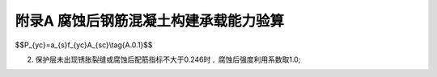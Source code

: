 附录A 腐蚀后钢筋混凝土构建承载能力验算
==============================================

.. raw:: html

 <p><a href="#idA.0.1"> A.0.1</a> <span id="idA.0.1">腐蚀后钢筋混个凝土构建承载能力验算可按现行行业标准《水运工程混凝土结构设计规范》(JTS 151)的规定执行。腐蚀钢筋的抗力可按<a href="#ideqA.0.1">式(A.0.1)</a> <span id="ideqA.0.1">计算：</span></p>

$$P_{yc}=a_{s}f_{yc}A_{sc}\\tag{A.0.1}$$

.. raw:: html

 <p><a href="#idA.0.2"> A.0.2</a> <span id="idA.0.2">腐蚀后钢筋强度设计值的确定应符合下列规定。</span></p>

 <p><a href="#idA.0.2.1"> A.0.2.1</a> <span id="idA.0.2.1">截面损失率不大于5%且腐蚀比较均匀的钢筋,腐蚀后钢筋强度设计值可按原钢筋强度设计值取用。
 <p><a href="#idA.0.2.2"> A.0.2.2</a> <span id="idA.0.2.2">截面损失率大于5%且不大于10%的钢筋,或截面损失率不大于5%且腐蚀不均匀的钢筋,腐蚀后钢筋强度设计值可按<a href="#ideqA.0.2">式(A.0.2)</a> <span id="ideqA.0.2">计算：
 <p><a href="#idA.0.2.3"> A.0.2.3</a> <span id="idA.0.2.3">腐蚀后钢筋强度利用系数的确定应符合下列规定。
 <p><a href="#idA.0.3"> A.0.3</a> <span id="idA.0.3">腐蚀后钢筋强度利用系数的确定应符合下列规定。</span></p>
 <p><a href="#idA.0.3.1"> A.0.3.1</a> <span id="idA.0.3.1">受拉钢筋腐蚀后强度利用系数可按下列规定选取：
 <ol>
 <li>腐蚀后配筋指标按<a href="#ideqA.0.3-1">式(A.0.3-1)</a> <span id="ideqA.0.3-1">计算:</li>
 </ol>

2. 保护层未出现锈胀裂缝或腐蚀后配筋指标不大于0.246时 :math:`,` 腐蚀后强度利用系数取1.0;
 
.. raw:: html

 <ol start='3'>
 <li>保护层开裂,钢筋腐蚀深度小于0.3mm,且腐蚀后配筋指标大于0.246时，腐蚀后钢筋强度利用系数按<a href="#ideqA.0.3-1">式(A.0.3-2)</a> <span id="ideqA.0.3-1">计算:</li>
 </ol> 
 <p><a href="#idA.0.4"> A.0.4</a> <span id="idA.0.4">受压混凝土构件计算应采用等效截面，等效截面尺寸可按下列公式计算：</span></p>

 <p><a href="#idA.0.5"> A.0.5</a> <span id="idA.0.5">保护层损伤系数可按<a href="#BA05">表A.0.5</a>确定。</span></p>

